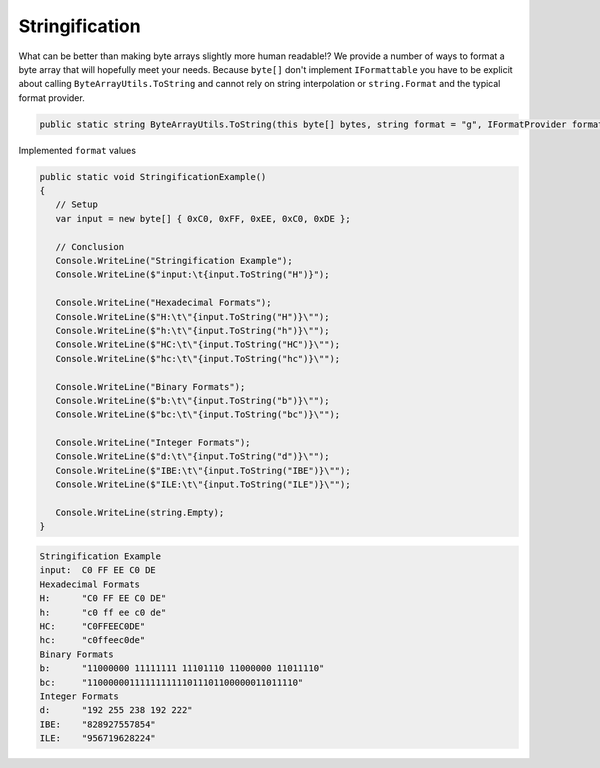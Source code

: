 Stringification
===============

What can be better than making byte arrays slightly more human readable!? We provide a number of ways to format a byte array that will hopefully meet your needs. Because ``byte[]`` don't implement ``IFormattable`` you have to be explicit about calling ``ByteArrayUtils.ToString`` and cannot rely on  string interpolation or ``string.Format`` and the typical format provider.

.. code-block:: c#

   public static string ByteArrayUtils.ToString(this byte[] bytes, string format = "g", IFormatProvider formatProvider = null)

Implemented ``format`` values

.. csv-table:: Implemented format values
   :file: stringification-formats.csv
   :header-rows: 1

.. code-block:: c#

   public static void StringificationExample()
   {
      // Setup
      var input = new byte[] { 0xC0, 0xFF, 0xEE, 0xC0, 0xDE };
   
      // Conclusion
      Console.WriteLine("Stringification Example");
      Console.WriteLine($"input:\t{input.ToString("H")}");
   
      Console.WriteLine("Hexadecimal Formats");
      Console.WriteLine($"H:\t\"{input.ToString("H")}\"");
      Console.WriteLine($"h:\t\"{input.ToString("h")}\"");
      Console.WriteLine($"HC:\t\"{input.ToString("HC")}\"");
      Console.WriteLine($"hc:\t\"{input.ToString("hc")}\"");
   
      Console.WriteLine("Binary Formats");
      Console.WriteLine($"b:\t\"{input.ToString("b")}\"");
      Console.WriteLine($"bc:\t\"{input.ToString("bc")}\"");
   
      Console.WriteLine("Integer Formats");
      Console.WriteLine($"d:\t\"{input.ToString("d")}\"");
      Console.WriteLine($"IBE:\t\"{input.ToString("IBE")}\"");
      Console.WriteLine($"ILE:\t\"{input.ToString("ILE")}\"");
   
      Console.WriteLine(string.Empty);
   }

.. code-block:: none

   Stringification Example
   input:  C0 FF EE C0 DE
   Hexadecimal Formats
   H:      "C0 FF EE C0 DE"
   h:      "c0 ff ee c0 de"
   HC:     "C0FFEEC0DE"
   hc:     "c0ffeec0de"
   Binary Formats
   b:      "11000000 11111111 11101110 11000000 11011110"
   bc:     "1100000011111111111011101100000011011110"
   Integer Formats
   d:      "192 255 238 192 222"
   IBE:    "828927557854"
   ILE:    "956719628224"